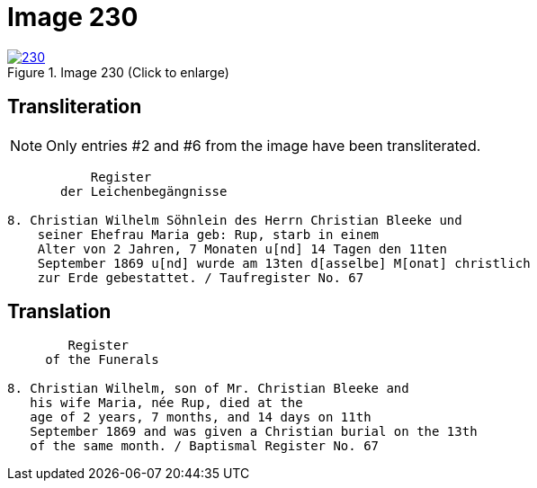 = Image 230
:page-role: doc-width

image::230.jpg[align=left,title='Image 230 (Click to enlarge)',link=self]

== Transliteration

NOTE: Only entries #2 and #6 from the image have been transliterated.

....
           Register
       der Leichenbegängnisse

8. Christian Wilhelm Söhnlein des Herrn Christian Bleeke und
    seiner Ehefrau Maria geb: Rup, starb in einem 
    Alter von 2 Jahren, 7 Monaten u[nd] 14 Tagen den 11ten
    September 1869 u[nd] wurde am 13ten d[asselbe] M[onat] christlich
    zur Erde gebestattet. / Taufregister No. 67
....

== Translation

....
        Register
     of the Funerals

8. Christian Wilhelm, son of Mr. Christian Bleeke and
   his wife Maria, née Rup, died at the
   age of 2 years, 7 months, and 14 days on 11th
   September 1869 and was given a Christian burial on the 13th
   of the same month. / Baptismal Register No. 67
....
